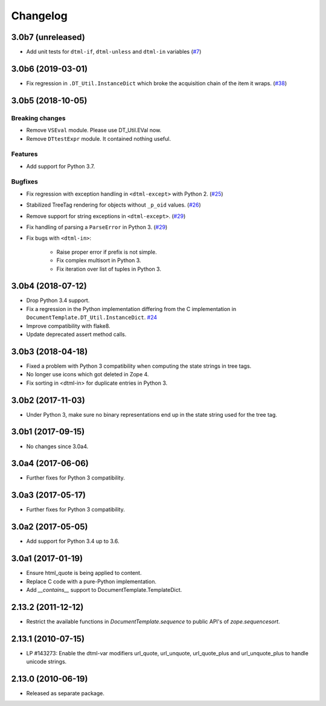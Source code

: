 Changelog
=========

3.0b7 (unreleased)
------------------

- Add unit tests for ``dtml-if``, ``dtml-unless`` and ``dtml-in`` variables
  (`#7 <https://github.com/zopefoundation/DocumentTemplate/issues/7>`_)


3.0b6 (2019-03-01)
------------------

- Fix regression in ``.DT_Util.InstanceDict`` which broke the acquisition
  chain of the item it wraps.
  (`#38 <https://github.com/zopefoundation/DocumentTemplate/issues/38>`_)


3.0b5 (2018-10-05)
------------------

Breaking changes
++++++++++++++++

- Remove ``VSEval`` module. Please use DT_Util.EVal now.

- Remove ``DTtestExpr`` module. It contained nothing useful.

Features
++++++++

- Add support for Python 3.7.

Bugfixes
++++++++

- Fix regression with exception handling in ``<dtml-except>`` with Python 2.
  (`#25 <https://github.com/zopefoundation/DocumentTemplate/issues/25>`_)

- Stabilized TreeTag rendering for objects without ``_p_oid`` values.
  (`#26 <https://github.com/zopefoundation/DocumentTemplate/issues/26>`_)

- Remove support for string exceptions in ``<dtml-except>``.
  (`#29 <https://github.com/zopefoundation/DocumentTemplate/pull/29>`_)

- Fix handling of parsing a ``ParseError`` in Python 3.
  (`#29 <https://github.com/zopefoundation/DocumentTemplate/pull/29>`_)

- Fix bugs with ``<dtml-in>``:

    - Raise proper error if prefix is not simple.
    - Fix complex multisort in Python 3.
    - Fix iteration over list of tuples in Python 3.


3.0b4 (2018-07-12)
------------------

- Drop Python 3.4 support.

- Fix a regression in the Python implementation differing from the C
  implementation in ``DocumentTemplate.DT_Util.InstanceDict``.
  `#24 <https://github.com/zopefoundation/DocumentTemplate/pull/24>`_

- Improve compatibility with flake8.

- Update deprecated assert method calls.


3.0b3 (2018-04-18)
------------------

- Fixed a problem with Python 3 compatibility when computing the
  state strings in tree tags.

- No longer use icons which got deleted in Zope 4.

- Fix sorting in <dtml-in> for duplicate entries in Python 3.


3.0b2 (2017-11-03)
------------------

- Under Python 3, make sure no binary representations end up in the
  state string used for the tree tag.


3.0b1 (2017-09-15)
------------------

- No changes since 3.0a4.

3.0a4 (2017-06-06)
------------------

- Further fixes for Python 3 compatibility.

3.0a3 (2017-05-17)
------------------

- Further fixes for Python 3 compatibility.

3.0a2 (2017-05-05)
------------------

- Add support for Python 3.4 up to 3.6.

3.0a1 (2017-01-19)
------------------

- Ensure html_quote is being applied to content.

- Replace C code with a pure-Python implementation.

- Add `__contains__` support to DocumentTemplate.TemplateDict.

2.13.2 (2011-12-12)
-------------------

- Restrict the available functions in `DocumentTemplate.sequence` to public
  API's of `zope.sequencesort`.

2.13.1 (2010-07-15)
-------------------

- LP #143273: Enable the dtml-var modifiers url_quote, url_unquote,
  url_quote_plus and url_unquote_plus to handle unicode strings.


2.13.0 (2010-06-19)
-------------------

- Released as separate package.
